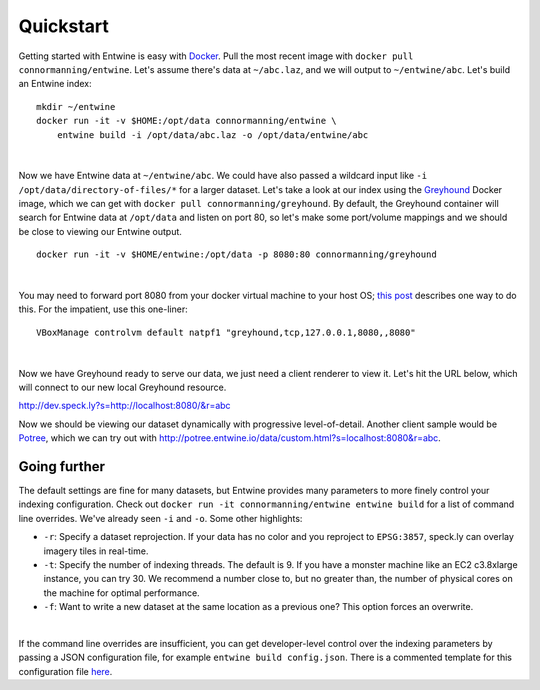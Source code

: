 .. _quickstart:

******************************************************************************
Quickstart
******************************************************************************




Getting started with Entwine is easy with `Docker`_.  Pull the most recent image with ``docker pull connormanning/entwine``.  Let's assume there's data at ``~/abc.laz``, and we will output to ``~/entwine/abc``.  Let's build an Entwine index:

::

    mkdir ~/entwine
    docker run -it -v $HOME:/opt/data connormanning/entwine \
        entwine build -i /opt/data/abc.laz -o /opt/data/entwine/abc

|

Now we have Entwine data at ``~/entwine/abc``.  We could have also passed a wildcard input like ``-i /opt/data/directory-of-files/*`` for a larger dataset.  Let's take a look at our index using the `Greyhound`_ Docker image, which we can get with ``docker pull connormanning/greyhound``.  By default, the Greyhound container will search for Entwine data at ``/opt/data`` and listen on port 80, so let's make some port/volume mappings and we should be close to viewing our Entwine output.

::

    docker run -it -v $HOME/entwine:/opt/data -p 8080:80 connormanning/greyhound

|

You may need to forward port 8080 from your docker virtual machine to your host OS; `this post <https://jlordiales.me/2015/04/02/boot2docker-port-forward/>`_ describes one way to do this.
For the impatient, use this one-liner:

::

    VBoxManage controlvm default natpf1 "greyhound,tcp,127.0.0.1,8080,,8080"

|

Now we have Greyhound ready to serve our data, we just need a client renderer to view it.  Let's hit the URL below, which will connect to our new local Greyhound resource.

http://dev.speck.ly?s=http://localhost:8080/&r=abc

Now we should be viewing our dataset dynamically with progressive level-of-detail.  Another client sample would be `Potree`_, which we can try out with http://potree.entwine.io/data/custom.html?s=localhost:8080&r=abc.

Going further
--------------------------------------------------------------------------------

The default settings are fine for many datasets, but Entwine provides many parameters to more finely control your indexing configuration.  Check out ``docker run -it connormanning/entwine entwine build`` for a list of command line overrides.  We've already seen ``-i`` and ``-o``.  Some other highlights:

- ``-r``: Specify a dataset reprojection.  If your data has no color and you reproject to ``EPSG:3857``, speck.ly can overlay imagery tiles in real-time.
- ``-t``: Specify the number of indexing threads.  The default is 9.  If you have a monster machine like an EC2 c3.8xlarge instance, you can try 30.  We recommend a number close to, but no greater than, the number of physical cores on the machine for optimal performance.
- ``-f``: Want to write a new dataset at the same location as a previous one?  This option forces an overwrite.

|

If the command line overrides are insufficient, you can get developer-level control over the indexing parameters by passing a JSON configuration file, for example ``entwine build config.json``.  There is a commented template for this configuration file `here <https://raw.githubusercontent.com/connormanning/entwine/master/template.json>`_.

.. _`PDAL`: http://pdal.io
.. _`Docker`: http://docker.com
.. _`Greyhound`: https://github.com/hobu/greyhound
.. _`Plas.io`: http://dev.speck.ly
.. _`Potree`: http://potree.org
.. _`LGPL License`: https://github.com/connormanning/entwine/blob/master/LICENSE
